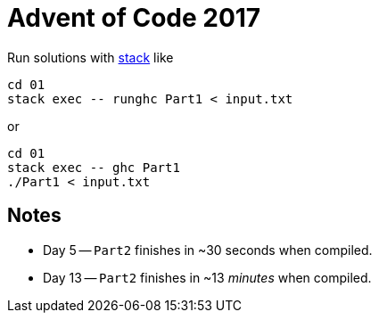 = Advent of Code 2017

Run solutions with https://haskellstack.org[stack] like

```
cd 01
stack exec -- runghc Part1 < input.txt
```

or

```
cd 01
stack exec -- ghc Part1
./Part1 < input.txt
```

== Notes

* Day 5 -- `Part2` finishes in ~30 seconds when compiled.
* Day 13 -- `Part2` finishes in ~13 _minutes_ when compiled.
